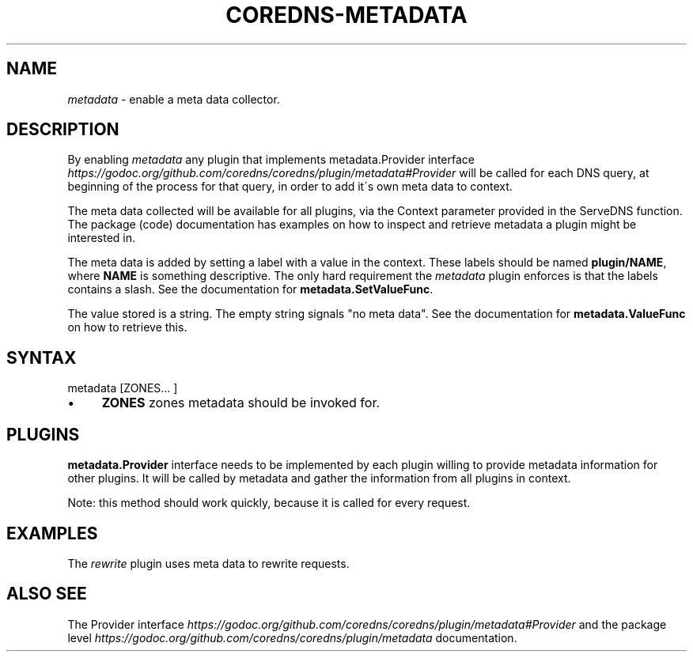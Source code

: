 .\" generated with Ronn/v0.7.3
.\" http://github.com/rtomayko/ronn/tree/0.7.3
.
.TH "COREDNS\-METADATA" "7" "October 2018" "CoreDNS" "CoreDNS plugins"
.
.SH "NAME"
\fImetadata\fR \- enable a meta data collector\.
.
.SH "DESCRIPTION"
By enabling \fImetadata\fR any plugin that implements metadata\.Provider interface \fIhttps://godoc\.org/github\.com/coredns/coredns/plugin/metadata#Provider\fR will be called for each DNS query, at beginning of the process for that query, in order to add it\'s own meta data to context\.
.
.P
The meta data collected will be available for all plugins, via the Context parameter provided in the ServeDNS function\. The package (code) documentation has examples on how to inspect and retrieve metadata a plugin might be interested in\.
.
.P
The meta data is added by setting a label with a value in the context\. These labels should be named \fBplugin/NAME\fR, where \fBNAME\fR is something descriptive\. The only hard requirement the \fImetadata\fR plugin enforces is that the labels contains a slash\. See the documentation for \fBmetadata\.SetValueFunc\fR\.
.
.P
The value stored is a string\. The empty string signals "no meta data"\. See the documentation for \fBmetadata\.ValueFunc\fR on how to retrieve this\.
.
.SH "SYNTAX"
.
.nf

metadata [ZONES\.\.\. ]
.
.fi
.
.IP "\(bu" 4
\fBZONES\fR zones metadata should be invoked for\.
.
.IP "" 0
.
.SH "PLUGINS"
\fBmetadata\.Provider\fR interface needs to be implemented by each plugin willing to provide metadata information for other plugins\. It will be called by metadata and gather the information from all plugins in context\.
.
.P
Note: this method should work quickly, because it is called for every request\.
.
.SH "EXAMPLES"
The \fIrewrite\fR plugin uses meta data to rewrite requests\.
.
.SH "ALSO SEE"
The Provider interface \fIhttps://godoc\.org/github\.com/coredns/coredns/plugin/metadata#Provider\fR and the package level \fIhttps://godoc\.org/github\.com/coredns/coredns/plugin/metadata\fR documentation\.
